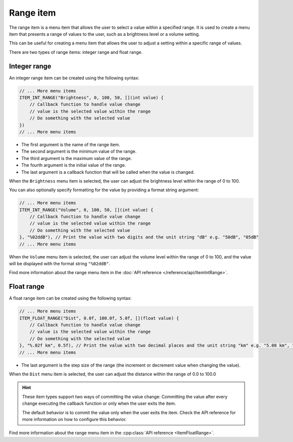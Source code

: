Range item
----------

The range item is a menu item that allows the user to select a value within a specified range.
It is used to create a menu item that presents a range of values to the user, such as a brightness level or a volume setting.

This can be useful for creating a menu item that allows the user to adjust a setting within a specific range of values.

There are two types of range items: integer range and float range.

Integer range
~~~~~~~~~~~~~

An integer range item can be created using the following syntax:

.. code-block:: cpp

    // ... More menu items
    ITEM_INT_RANGE("Brightness", 0, 100, 50, [](int value) {
        // Callback function to handle value change
        // value is the selected value within the range
        // Do something with the selected value
    })
    // ... More menu items

- The first argument is the name of the range item.
- The second argument is the minimum value of the range.
- The third argument is the maximum value of the range.
- The fourth argument is the initial value of the range.
- The last argument is a callback function that will be called when the value is changed.

When the ``Brightness`` menu item is selected, the user can adjust the brightness level within the range of 0 to 100.

You can also optionally specify formatting for the value by providing a format string argument:

.. code-block:: cpp

    // ... More menu items
    ITEM_INT_RANGE("Volume", 0, 100, 50, [](int value) {
        // Callback function to handle value change
        // value is the selected value within the range
        // Do something with the selected value
    }, "%02ddB"), // Print the value with two digits and the unit string "dB" e.g. "50dB", "05dB"
    // ... More menu items

When the ``Volume`` menu item is selected, the user can adjust the volume level within the range of 0 to 100, and the value will be displayed with the format string ``"%02ddB"``.

.. image:: images/item-int-range.gif
    :width: 400px
    :alt: Example of an integer range menu item

Find more information about the range menu item in the :doc:`API reference </reference/api/ItemIntRange>`.

Float range
~~~~~~~~~~~

A float range item can be created using the following syntax:

.. code-block:: cpp

    // ... More menu items
    ITEM_FLOAT_RANGE("Dist", 0.0f, 100.0f, 5.0f, [](float value) {
        // Callback function to handle value change
        // value is the selected value within the range
        // Do something with the selected value
    }, "%.02f km", 0.5f), // Print the value with two decimal places and the unit string "km" e.g. "5.00 km", "5.50 km"
    // ... More menu items

- The last argument is the step size of the range (the increment or decrement value when changing the value).

When the ``Dist`` menu item is selected, the user can adjust the distance within the range of 0.0 to 100.0

.. image:: images/item-float-range.png
    :width: 400px
    :alt: Example of a float range menu item

.. hint::

    These item types support two ways of committing the value change:
    Committing the value after every change executing the callback function or only when the user exits the item.

    The default behavior is to commit the value only when the user exits the item.
    Check the API reference for more information on how to configure this behavior.

Find more information about the range menu item in the :cpp:class:`API reference <ItemFloatRange>`.